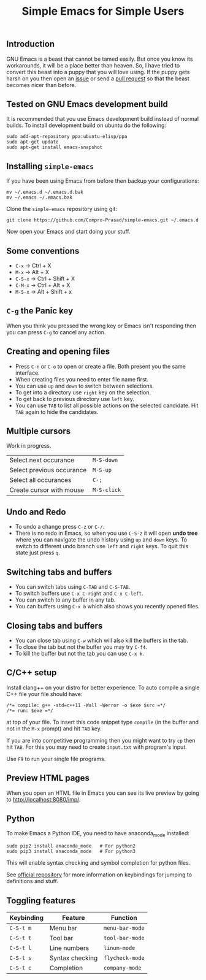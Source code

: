#+TITLE: Simple Emacs for Simple Users
#+OPTIONS: toc:nil
#+STARTUP: indent

** Introduction
GNU Emacs is a beast that cannot be tamed easily. But once you know its
workarounds, it will be a place better than heaven. So, I have tried to convert
this beast into a puppy that you will love using. If the puppy gets harsh on you
then open an [[https://github.com/Compro-Prasad/simple-emacs/issues][issue]] or send a [[https://github.com/Compro-Prasad/simple-emacs/pulls][pull request]] so that the beast becomes nicer than
before.

** Tested on GNU Emacs development build
It is recommended that you use Emacs development build instead of normal builds.
To install development build on ubuntu do the following:
#+BEGIN_SRC shell :exports code
 sudo add-apt-repository ppa:ubuntu-elisp/ppa
 sudo apt-get update
 sudo apt-get install emacs-snapshot
#+END_SRC

** Installing =simple-emacs=
If you have been using Emacs from before then backup your configurations:
#+BEGIN_SRC shell :exports code
  mv ~/.emacs.d ~/.emacs.d.bak
  mv ~/.emacs ~/.emacs.bak
#+END_SRC
Clone the =simple-emacs= repository using git:
#+BEGIN_SRC shell :exports code
  git clone https://github.com/Compro-Prasad/simple-emacs.git ~/.emacs.d
#+END_SRC
Now open your Emacs and start doing your stuff.

** Some conventions
- ~C-x~ → Ctrl + X
- ~M-x~ → Alt + X
- ~C-S-x~ → Ctrl + Shift + X
- ~C-M-x~ → Ctrl + Alt + X
- ~M-S-x~ → Alt + Shift + x

** ~C-g~ the Panic key
When you think you pressed the wrong key or Emacs isn't responding then you can
press ~C-g~ to cancel any action.

** Creating and opening files
- Press ~C-n~ or ~C-o~ to open or create a file. Both present you the same
  interface.
- When creating files you need to enter file name first.
- You can use ~up~ and ~down~ to switch between selections.
- To get into a directory use ~right~ key on the selection.
- To get back to previous directory use ~left~ key.
- You can use ~TAB~ to list all possible actions on the selected candidate. Hit
  ~TAB~ again to hide the candidates.

** Multiple cursors
Work in progress.
| Select next occurance     | ~M-S-down~  |
| Select previous occurance | ~M-S-up~    |
| Select all occurances     | ~C-;~       |
| Create cursor with mouse  | ~M-S-click~ |

** Undo and Redo
- To undo a change press ~C-z~ or ~C-/~.
- There is no redo in Emacs, so when you use ~C-S-z~ it will open *undo tree*
  where you can navigate the undo history using ~up~ and ~down~ keys. To switch
  to different undo branch use ~left~ and ~right~ keys. To quit this state just
  press ~q~.

** Switching tabs and buffers
- You can switch tabs using ~C-TAB~ and ~C-S-TAB~.
- To switch buffers use ~C-x C-right~ and ~C-x C-left~.
- You can switch to any buffer in any tab.
- You can buffers using ~C-x b~ which also shows you recently opened files.

** Closing tabs and buffers
- You can close tab using ~C-w~ which will also kill the buffers in the tab.
- To close the tab but not the buffer you may try ~C-f4~.
- To kill the buffer but not the tab you can use ~C-x k~.

** C/C++ setup
Install clang++ on your distro for better experience.
To auto compile a single C++ file your file should have:
#+BEGIN_SRC C++ -i :exports code
/*= compile: g++ -std=c++11 -Wall -Werror -o $exe $src =*/
/*= run: $exe =*/
#+END_SRC
at top of your file. To insert this code snippet type ~compile~ (in the buffer
and not in the ~M-x~ prompt) and hit ~TAB~ key.

If you are into competitive programming then you might want to try ~cp~ then hit
~TAB~. For this you may need to create ~input.txt~ with program's input.

Use ~F9~ to run your single file programs.

** Preview HTML pages
When you open an HTML file in Emacs you can see its live preview by going to
[[http://localhost:8080/imp/]].

** Python
To make Emacs a Python IDE, you need to have anaconda_mode installed:
#+BEGIN_SRC shell :exports code
sudo pip2 install anaconda_mode   # For python2
sudo pip3 install anaconda_mode   # For python3
#+END_SRC
This will enable syntax checking and symbol completion for python
files.

See [[https://github.com/proofit404/anaconda-mode#interactive-commands][official repository]] for more information on keybindings for
jumping to definitions and stuff.

** Toggling features
| Keybinding | Feature         | Function        |
|------------+-----------------+-----------------|
| ~C-S-t m~  | Menu bar        | ~menu-bar-mode~ |
| ~C-S-t t~  | Tool bar        | ~tool-bar-mode~ |
| ~C-S-t l~  | Line numbers    | ~linum-mode~    |
| ~C-S-t s~  | Syntax checking | ~flycheck-mode~ |
| ~C-S-t c~  | Completion      | ~company-mode~  |
